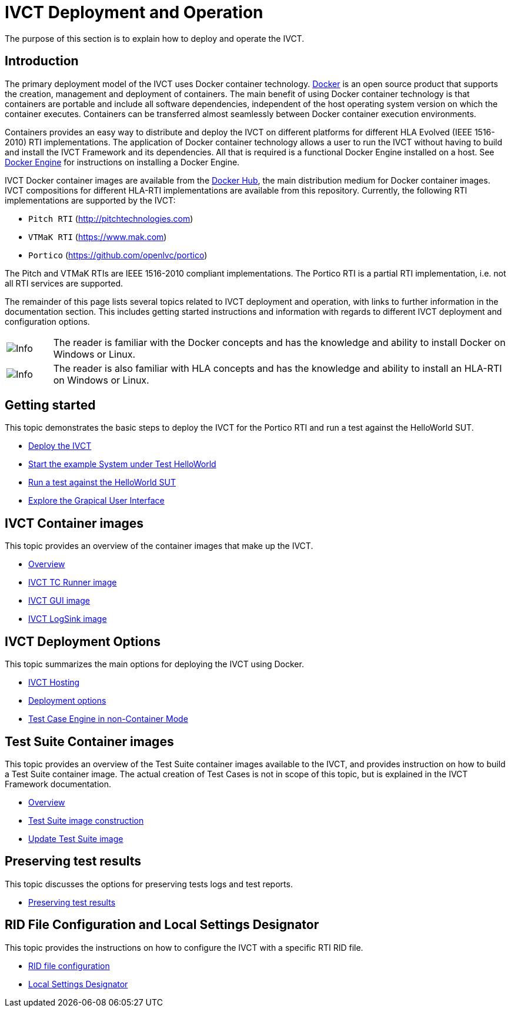 = IVCT Deployment and Operation

The purpose of this section is to explain how to deploy and operate the IVCT.

== Introduction

The primary deployment model of the IVCT uses Docker container technology. https://docker.com[Docker] is an open source product that supports the creation, management and deployment of containers. The main benefit of using Docker container technology is that containers are portable and include all software dependencies, independent of the host operating system version on which the container executes. Containers can be transferred almost seamlessly between Docker container execution environments.

Containers provides an easy way to distribute and deploy the IVCT on different platforms for different HLA Evolved (IEEE 1516-2010) RTI implementations. The application of Docker container technology allows a user to run the IVCT without having to build and install the IVCT Framework and its dependencies. All that is required is a functional Docker Engine installed on a host. See https://docs.docker.com/install[Docker Engine] for instructions on installing a Docker Engine.

IVCT Docker container images are available from the https://hub.docker.com/u/ivct[Docker Hub], the main distribution medium for Docker container images. IVCT compositions for different HLA-RTI implementations are available from this repository. Currently, the following RTI implementations are supported by the IVCT:

- `Pitch RTI` (http://pitchtechnologies.com)
- `VTMaK RTI` (https://www.mak.com)
- `Portico` (https://github.com/openlvc/portico)

The Pitch and VTMaK RTIs are IEEE 1516-2010 compliant implementations. The Portico RTI is a partial RTI implementation, i.e. not all RTI services are supported.

The remainder of this page lists several topics related to IVCT deployment and operation, with links to further information in the documentation section. This includes getting started instructions and information with regards to different IVCT deployment and configuration options.

[cols="1,10a"]
|===
|image:images/info.png[Info] |The reader is familiar with the Docker concepts and has the knowledge and ability to install Docker on Windows or Linux.
|image:images/info.png[Info] |The reader is also familiar with HLA concepts and has the knowledge and ability to install an HLA-RTI on Windows or Linux.
|===

== Getting started

This topic demonstrates the basic steps to deploy the IVCT for the Portico RTI and run a test against the HelloWorld SUT.

* <<Deploy_the_IVCT_and_start#,Deploy the IVCT>>

* <<Deploy_the_SUT_example_HelloWorld#,Start the example System under Test HelloWorld>>

* <<Running_TS_Helloworld-tests_against_HelloWorld-application#,Run a test against the HelloWorld SUT>>

* <<IVCT-GettingStarted-Graphical-User-Interface#,Explore the Grapical User Interface>>


== IVCT Container images

This topic provides an overview of the container images that make up the IVCT.

* <<IVCT-Container-Overview#,Overview>>
* <<IVCT-TCRunner-Image#,IVCT TC Runner image>>
* <<IVCT-GUI-Image#,IVCT GUI image>>
* <<IVCT-LogSink-Image#,IVCT LogSink image>>

== IVCT Deployment Options

This topic summarizes the main options for deploying the IVCT using Docker.

* <<IVCT-Hosting#,IVCT Hosting>>
* <<IVCT-Deployment-Options#,Deployment options>>
* <<IVCT-running-engines-on-host#,Test Case Engine in non-Container Mode>>

== Test Suite Container images

This topic provides an overview of the Test Suite container images available to the IVCT, and provides instruction on how to build a Test Suite container image. The actual creation of Test Cases is not in scope of this topic, but is explained in the IVCT Framework documentation.

* <<IVCT-TestSuite-Images#,Overview>>
* <<IVCT-TestSuite-Image-Construction#,Test Suite image construction>>
* <<IVCT-TestSuite-Updating#,Update Test Suite image>>

== Preserving test results

This topic discusses the options for preserving tests logs and test reports.

* <<IVCT-Preserving-TestResults#,Preserving test results>>

== RID File Configuration and Local Settings Designator

This topic provides the instructions on how to configure the IVCT with a specific RTI RID file.

* <<IVCT-RID-File-Configuration#,RID file configuration>>
* <<IVCT-Local-Settings-Designator#,Local Settings Designator>>
